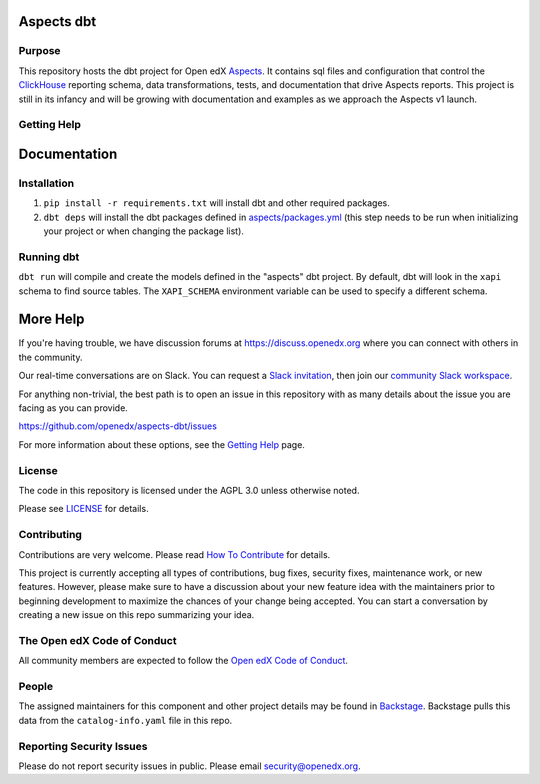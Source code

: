 Aspects dbt
===========

Purpose
*******

This repository hosts the dbt project for Open edX `Aspects`_. It contains sql files
and configuration that control the `ClickHouse`_ reporting schema, data
transformations, tests, and documentation that drive Aspects reports. This project
is still in its infancy and will be growing with documentation and examples as we
approach the Aspects v1 launch.

.. _ClickHouse: https://clickhouse.com
.. _Aspects: https://docs.openedx.org/projects/openedx-aspects/en/latest/index.html


Getting Help
************

Documentation
=============

Installation
************

1. ``pip install -r requirements.txt`` will install dbt and other required packages.
2. ``dbt deps`` will install the dbt packages defined in `aspects/packages.yml <aspects/packages.yml>`_ (this step needs to be run when initializing your project or when changing the package list).

Running dbt
***********

``dbt run`` will compile and create the models defined in the "aspects" dbt project. By default, dbt will look in the ``xapi`` schema to find source tables. The ``XAPI_SCHEMA`` environment variable can be used to specify a different schema.

More Help
=========

If you're having trouble, we have discussion forums at
https://discuss.openedx.org where you can connect with others in the
community.

Our real-time conversations are on Slack. You can request a `Slack
invitation`_, then join our `community Slack workspace`_.

For anything non-trivial, the best path is to open an issue in this
repository with as many details about the issue you are facing as you
can provide.

https://github.com/openedx/aspects-dbt/issues

For more information about these options, see the `Getting Help`_ page.

.. _Slack invitation: https://openedx.org/slack
.. _community Slack workspace: https://openedx.slack.com/
.. _Getting Help: https://openedx.org/getting-help

License
*******

The code in this repository is licensed under the AGPL 3.0 unless
otherwise noted.

Please see `LICENSE <LICENSE>`_ for details.

Contributing
************

Contributions are very welcome.
Please read `How To Contribute <https://openedx.org/r/how-to-contribute>`_ for details.

This project is currently accepting all types of contributions, bug fixes,
security fixes, maintenance work, or new features.  However, please make sure
to have a discussion about your new feature idea with the maintainers prior to
beginning development to maximize the chances of your change being accepted.
You can start a conversation by creating a new issue on this repo summarizing
your idea.

The Open edX Code of Conduct
****************************

All community members are expected to follow the `Open edX Code of Conduct`_.

.. _Open edX Code of Conduct: https://openedx.org/code-of-conduct/

People
******

The assigned maintainers for this component and other project details may be
found in `Backstage`_. Backstage pulls this data from the ``catalog-info.yaml``
file in this repo.

.. _Backstage: https://open-edx-backstage.herokuapp.com/catalog/default/component/openedx-event-sink-clickhouse

Reporting Security Issues
*************************

Please do not report security issues in public. Please email security@openedx.org.
